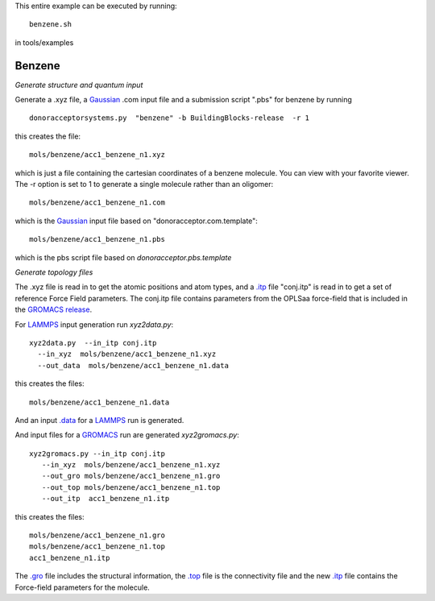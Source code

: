 .. _benzene:


This entire example can be executed by running::

   benzene.sh

in tools/examples


Benzene
-------------------------------------------------------

*Generate structure and quantum input*

Generate a .xyz file, a `Gaussian <http://www.gaussian.com/>`_  .com input file and a submission
script ".pbs"  for benzene by running ::

   donoracceptorsystems.py  "benzene" -b BuildingBlocks-release  -r 1 

this creates the file::

   mols/benzene/acc1_benzene_n1.xyz

which is just a file containing the cartesian coordinates of a
benzene molecule.  You can view with your favorite viewer. The -r option is set to 1 to generate a single molecule rather than an oligomer::

   mols/benzene/acc1_benzene_n1.com

which is the `Gaussian <http://www.gaussian.com/>`_  input file based on "donoracceptor.com.template"::

   mols/benzene/acc1_benzene_n1.pbs

which is the pbs script file based on `donoracceptor.pbs.template`

*Generate topology  files*

The .xyz file is read in to get the atomic positions and
atom types, and a `.itp
<http://www.gromacs.org/Documentation/File_Formats/.itp_File>`_ file
"conj.itp"  is read in to get a set of reference Force Field
parameters. The conj.itp file contains parameters from the OPLSaa
force-field that is included in the `GROMACS release
<http://www.gromacs.org/Downloads>`_.  

For `LAMMPS <http://lammps.sandia.gov/>`_ input generation run `xyz2data.py`::

  xyz2data.py  --in_itp conj.itp 
    --in_xyz  mols/benzene/acc1_benzene_n1.xyz 
    --out_data  mols/benzene/acc1_benzene_n1.data

this creates the files::

    mols/benzene/acc1_benzene_n1.data

And an input `.data
<http://lammps.sandia.gov/doc/2001/data_format.html>`_  for a
`LAMMPS <http://lammps.sandia.gov/>`_ run is generated. 


And input files for a `GROMACS <http://www.gromacs.org/>`_ run are
generated `xyz2gromacs.py`::

   xyz2gromacs.py --in_itp conj.itp 
      --in_xyz  mols/benzene/acc1_benzene_n1.xyz 
      --out_gro mols/benzene/acc1_benzene_n1.gro 
      --out_top mols/benzene/acc1_benzene_n1.top
      --out_itp  acc1_benzene_n1.itp 

this creates the files::

      mols/benzene/acc1_benzene_n1.gro 
      mols/benzene/acc1_benzene_n1.top
      acc1_benzene_n1.itp 

The `.gro <http://manual.gromacs.org/current/online/gro.html>`_ file includes the structural information, the `.top <http://manual.gromacs.org/current/online/top.html>`_ file is the connectivity file and the new `.itp <http://www.gromacs.org/Documentation/File_Formats/.itp_File>`_ file contains the Force-field parameters for the molecule. 

